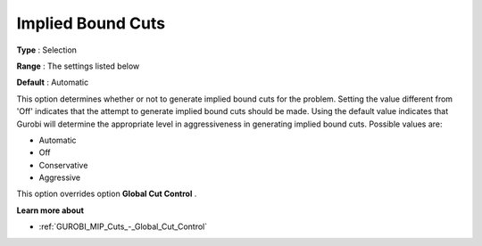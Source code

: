 .. _GUROBI_MIP_Cuts_-_Implied_Bound_Cuts:


Implied Bound Cuts
==================



**Type** :	Selection	

**Range** :	The settings listed below	

**Default** :	Automatic	



This option determines whether or not to generate implied bound cuts for the problem. Setting the value different from 'Off' indicates that the attempt to generate implied bound cuts should be made. Using the default value indicates that Gurobi will determine the appropriate level in aggressiveness in generating implied bound cuts. Possible values are:



*	Automatic
*	Off
*	Conservative
*	Aggressive




This option overrides option **Global Cut Control** .





**Learn more about** 

*	:ref:`GUROBI_MIP_Cuts_-_Global_Cut_Control`  

